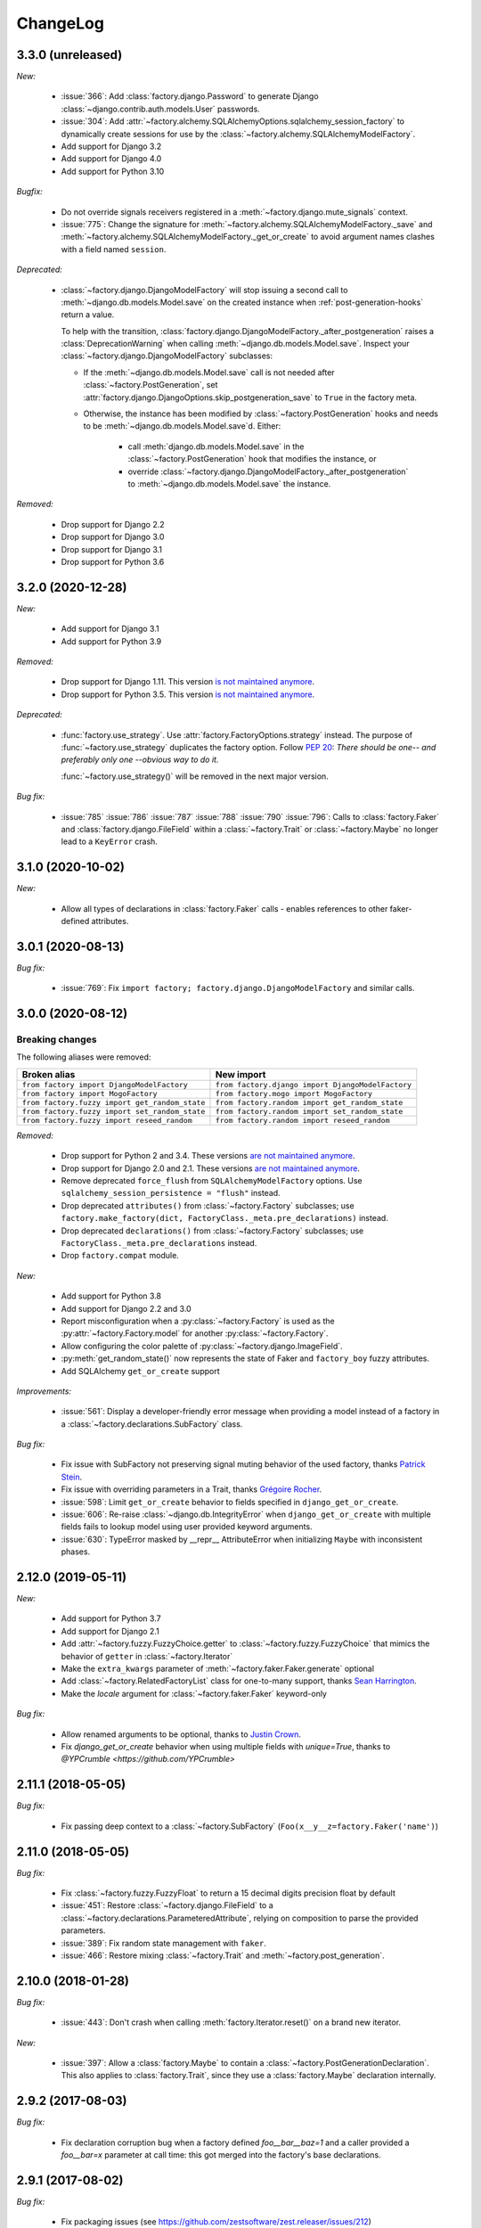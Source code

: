 ChangeLog
=========

.. Note for v4.x: don't forget to check "Deprecated" sections for removal.

3.3.0 (unreleased)
------------------

*New:*

    - :issue:`366`: Add :class:`factory.django.Password` to generate Django :class:`~django.contrib.auth.models.User`
      passwords.
    - :issue:`304`: Add :attr:`~factory.alchemy.SQLAlchemyOptions.sqlalchemy_session_factory` to dynamically
      create sessions for use by the :class:`~factory.alchemy.SQLAlchemyModelFactory`.
    - Add support for Django 3.2
    - Add support for Django 4.0
    - Add support for Python 3.10

*Bugfix:*

    - Do not override signals receivers registered in a :meth:`~factory.django.mute_signals` context.

    - :issue:`775`: Change the signature for :meth:`~factory.alchemy.SQLAlchemyModelFactory._save` and
      :meth:`~factory.alchemy.SQLAlchemyModelFactory._get_or_create` to avoid argument names clashes with a field named
      ``session``.

*Deprecated:*

    - :class:`~factory.django.DjangoModelFactory` will stop issuing a second call to
      :meth:`~django.db.models.Model.save` on the created instance when :ref:`post-generation-hooks` return a value.

      To help with the transition, :class:`factory.django.DjangoModelFactory._after_postgeneration` raises a
      :class:`DeprecationWarning` when calling :meth:`~django.db.models.Model.save`. Inspect your
      :class:`~factory.django.DjangoModelFactory` subclasses:

      - If the :meth:`~django.db.models.Model.save` call is not needed after :class:`~factory.PostGeneration`, set
        :attr:`factory.django.DjangoOptions.skip_postgeneration_save` to ``True`` in the factory meta.

      - Otherwise, the instance has been modified by :class:`~factory.PostGeneration` hooks and needs to be
        :meth:`~django.db.models.Model.save`\ d. Either:

          - call :meth:`django.db.models.Model.save` in the :class:`~factory.PostGeneration` hook that modifies the
            instance, or
          - override :class:`~factory.django.DjangoModelFactory._after_postgeneration` to
            :meth:`~django.db.models.Model.save` the instance.

*Removed:*

    - Drop support for Django 2.2
    - Drop support for Django 3.0
    - Drop support for Django 3.1
    - Drop support for Python 3.6

3.2.0 (2020-12-28)
------------------

*New:*

    - Add support for Django 3.1
    - Add support for Python 3.9

*Removed:*

    - Drop support for Django 1.11. This version `is not maintained anymore <https://www.djangoproject.com/download/#supported-versions>`__.
    - Drop support for Python 3.5. This version `is not maintained anymore <https://devguide.python.org/developer-workflow/development-cycle/index.html#end-of-life-branches>`__.

*Deprecated:*

    - :func:`factory.use_strategy`. Use :attr:`factory.FactoryOptions.strategy` instead.
      The purpose of :func:`~factory.use_strategy` duplicates the factory option. Follow :pep:`20`: *There should be
      one-- and preferably only one --obvious way to do it.*

      :func:`~factory.use_strategy()` will be removed in the next major version.

*Bug fix:*

    - :issue:`785` :issue:`786` :issue:`787` :issue:`788` :issue:`790` :issue:`796`: Calls to :class:`factory.Faker`
      and :class:`factory.django.FileField` within a :class:`~factory.Trait` or :class:`~factory.Maybe` no longer lead to
      a ``KeyError`` crash.


3.1.0 (2020-10-02)
------------------

*New:*

    - Allow all types of declarations in :class:`factory.Faker` calls - enables references to other faker-defined attributes.


3.0.1 (2020-08-13)
------------------

*Bug fix:*

    - :issue:`769`: Fix ``import factory; factory.django.DjangoModelFactory`` and similar calls.


3.0.0 (2020-08-12)
------------------

Breaking changes
""""""""""""""""

The following aliases were removed:

+------------------------------------------------+---------------------------------------------------+
| Broken alias                                   | New import                                        |
+================================================+===================================================+
| ``from factory import DjangoModelFactory``     | ``from factory.django import DjangoModelFactory`` |
+------------------------------------------------+---------------------------------------------------+
| ``from factory import MogoFactory``            | ``from factory.mogo import MogoFactory``          |
+------------------------------------------------+---------------------------------------------------+
| ``from factory.fuzzy import get_random_state`` | ``from factory.random import get_random_state``   |
+------------------------------------------------+---------------------------------------------------+
| ``from factory.fuzzy import set_random_state`` | ``from factory.random import set_random_state``   |
+------------------------------------------------+---------------------------------------------------+
| ``from factory.fuzzy import reseed_random``    | ``from factory.random import reseed_random``      |
+------------------------------------------------+---------------------------------------------------+

*Removed:*

    - Drop support for Python 2 and 3.4. These versions `are not maintained anymore <https://devguide.python.org/developer-workflow/development-cycle/index.html#end-of-life-branches>`__.
    - Drop support for Django 2.0 and 2.1. These versions `are not maintained anymore <https://www.djangoproject.com/download/#supported-versions>`__.
    - Remove deprecated ``force_flush`` from ``SQLAlchemyModelFactory`` options. Use
      ``sqlalchemy_session_persistence = "flush"`` instead.
    - Drop deprecated ``attributes()`` from :class:`~factory.Factory` subclasses; use
      ``factory.make_factory(dict, FactoryClass._meta.pre_declarations)`` instead.
    - Drop deprecated ``declarations()`` from :class:`~factory.Factory` subclasses; use ``FactoryClass._meta.pre_declarations`` instead.
    - Drop ``factory.compat`` module.

*New:*

    - Add support for Python 3.8
    - Add support for Django 2.2 and 3.0
    - Report misconfiguration when a :py:class:`~factory.Factory` is used as the :py:attr:`~factory.Factory.model` for another :py:class:`~factory.Factory`.
    - Allow configuring the color palette of :py:class:`~factory.django.ImageField`.
    - :py:meth:`get_random_state()` now represents the state of Faker and ``factory_boy`` fuzzy attributes.
    - Add SQLAlchemy ``get_or_create`` support

*Improvements:*

    - :issue:`561`: Display a developer-friendly error message when providing a model instead of a factory in a :class:`~factory.declarations.SubFactory` class.

*Bug fix:*

    - Fix issue with SubFactory not preserving signal muting behavior of the used factory, thanks `Patrick Stein <https://github.com/PFStein>`_.
    - Fix issue with overriding parameters in a Trait, thanks `Grégoire Rocher <https://github.com/cecedille1>`_.
    - :issue:`598`: Limit ``get_or_create`` behavior to fields specified in ``django_get_or_create``.
    - :issue:`606`: Re-raise :class:`~django.db.IntegrityError` when ``django_get_or_create`` with multiple fields fails to lookup model using user provided keyword arguments.
    - :issue:`630`: TypeError masked by __repr__ AttributeError when initializing ``Maybe`` with inconsistent phases.


2.12.0 (2019-05-11)
-------------------

*New:*

    - Add support for Python 3.7
    - Add support for Django 2.1
    - Add :attr:`~factory.fuzzy.FuzzyChoice.getter` to :class:`~factory.fuzzy.FuzzyChoice` that mimics
      the behavior of ``getter`` in :class:`~factory.Iterator`
    - Make the ``extra_kwargs`` parameter of :meth:`~factory.faker.Faker.generate` optional
    - Add :class:`~factory.RelatedFactoryList` class for one-to-many support, thanks `Sean Harrington <https://github.com/seanharr11>`_.
    - Make the `locale` argument for :class:`~factory.faker.Faker` keyword-only

*Bug fix:*

    - Allow renamed arguments to be optional, thanks to `Justin Crown <https://github.com/mrname>`_.
    - Fix `django_get_or_create` behavior when using multiple fields with `unique=True`, thanks to `@YPCrumble <https://github.com/YPCrumble>`


2.11.1 (2018-05-05)
-------------------

*Bug fix:*

    - Fix passing deep context to a :class:`~factory.SubFactory` (``Foo(x__y__z=factory.Faker('name')``)


2.11.0 (2018-05-05)
-------------------

*Bug fix:*

    - Fix :class:`~factory.fuzzy.FuzzyFloat` to return a 15 decimal digits precision float by default
    - :issue:`451`: Restore :class:`~factory.django.FileField` to a
      :class:`~factory.declarations.ParameteredAttribute`, relying on composition to parse the provided parameters.
    - :issue:`389`: Fix random state management with ``faker``.
    - :issue:`466`: Restore mixing :class:`~factory.Trait` and :meth:`~factory.post_generation`.


2.10.0 (2018-01-28)
-------------------

*Bug fix:*

    - :issue:`443`: Don't crash when calling :meth:`factory.Iterator.reset()` on a brand new iterator.

*New:*

    - :issue:`397`: Allow a :class:`factory.Maybe` to contain a :class:`~factory.PostGenerationDeclaration`.
      This also applies to :class:`factory.Trait`, since they use a :class:`factory.Maybe` declaration internally.

.. _v2.9.2:

2.9.2 (2017-08-03)
------------------

*Bug fix:*

    - Fix declaration corruption bug when a factory defined `foo__bar__baz=1` and a caller
      provided a `foo__bar=x` parameter at call time: this got merged into the factory's base
      declarations.

.. _v2.9.1:

2.9.1 (2017-08-02)
------------------

*Bug fix:*

    - Fix packaging issues (see https://github.com/zestsoftware/zest.releaser/issues/212)
    - Don't crash when debugging PostGenerationDeclaration

.. _v2.9.0:

2.9.0 (2017-07-30)
------------------

This version brings massive changes to the core engine, thus reducing the number of
corner cases and weird behaviors.

*New:*

    - :issue:`275`: `factory.fuzzy` and `factory.faker` now use the same random seed.
    - Add :class:`factory.Maybe`, which chooses among two possible declarations based
      on another field's value (powers the :class:`~factory.Trait` feature).
    - :class:`~factory.PostGenerationMethodCall` only allows to pass one positional argument; use keyword arguments for
      extra parameters.

*Deprecation:*

    - `factory.fuzzy.get_random_state` is deprecated, `factory.random.get_random_state` should be used instead.
    - `factory.fuzzy.set_random_state` is deprecated, `factory.random.set_random_state` should be used instead.
    - `factory.fuzzy.reseed_random` is deprecated, `factory.random.reseed_random` should be used instead.

.. _v2.8.1:

2.8.1 (2016-12-17)
------------------

*Bug fix:*

    - Fix packaging issues.


.. _v2.8.0:

2.8.0 (2016-12-17)
------------------

*New:*

    - :issue:`240`: Call post-generation declarations in the order they were declared,
      thanks to `Oleg Pidsadnyi <https://github.com/olegpidsadnyi>`_.
    - :issue:`309`: Provide new options for SQLAlchemy session persistence

*Bug fix:*

    - :issue:`334`: Adjust for the package change in ``faker``


.. _v2.7.0:

2.7.0 (2016-04-19)
------------------

*New:*

    - :pr:`267`: Add :class:`factory.LazyFunction` to remove unneeded lambda parameters,
      thanks to `Hervé Cauwelier <https://github.com/bors-ltd>`_.
    - :issue:`251`: Add :ref:`parameterized factories <parameters>` and :class:`traits <factory.Trait>`
    - :pr:`256`, :pr:`292`: Improve error messages in corner cases

*Removed:*

	- :pr:`278`: Formally drop support for Python2.6

.. warning:: Version 2.7.0 moves all error classes to
             `factory.errors`. This breaks existing import statements
             for any error classes except those importing
             `FactoryError` directly from the `factory` module.

.. _v2.6.1:

2.6.1 (2016-02-10)
------------------

*New:*

    - :pr:`262`: Allow optional forced flush on SQLAlchemy, courtesy of `Minjung <https://github.com/Minjung>`_.

.. _v2.6.0:

2.6.0 (2015-10-20)
------------------

*New:*

    - Add :attr:`factory.FactoryOptions.rename` to help handle conflicting names (:issue:`206`)
    - Add support for random-yet-realistic values through `fake-factory <https://pypi.org/project/fake-factory/>`_,
      through the :class:`factory.Faker` class.
    - :class:`factory.Iterator` no longer begins iteration of its argument at import time,
      thus allowing to pass in a lazy iterator such as a Django queryset
      (i.e ``factory.Iterator(models.MyThingy.objects.all())``).
    - Simplify imports for ORM layers, now available through a simple ``factory`` import,
      at ``factory.alchemy.SQLAlchemyModelFactory`` / ``factory.django.DjangoModelFactory`` / ``factory.mongoengine.MongoEngineFactory``.

*Bug fix:*

    - :issue:`201`: Properly handle custom Django managers when dealing with abstract Django models.
    - :issue:`212`: Fix :meth:`factory.django.mute_signals` to handle Django's signal caching
    - :issue:`228`: Don't load :func:`django.apps.apps.get_model()` until required
    - :pr:`219`: Stop using :meth:`mogo.model.Model.new()`, deprecated 4 years ago.

.. _v2.5.2:

2.5.2 (2015-04-21)
------------------

*Bug fix:*

    - Add support for Django 1.7/1.8
    - Add support for mongoengine>=0.9.0 / pymongo>=2.1

.. _v2.5.1:

2.5.1 (2015-03-27)
------------------

*Bug fix:*

    - Respect custom managers in :class:`~factory.django.DjangoModelFactory` (see :issue:`192`)
    - Allow passing declarations (e.g :class:`~factory.Sequence`) as parameters to :class:`~factory.django.FileField`
      and :class:`~factory.django.ImageField`.

.. _v2.5.0:

2.5.0 (2015-03-26)
------------------

*New:*

    - Add support for getting/setting :mod:`factory.fuzzy`'s random state (see :issue:`175`, :issue:`185`).
    - Support lazy evaluation of iterables in :class:`factory.fuzzy.FuzzyChoice` (see :issue:`184`).
    - Support non-default databases at the factory level (see :issue:`171`)
    - Make :class:`factory.django.FileField` and :class:`factory.django.ImageField` non-post_generation, i.e normal fields also available in ``save()`` (see :issue:`141`).

*Bug fix:*

    - Avoid issues when using :meth:`factory.django.mute_signals` on a base factory class (see :issue:`183`).
    - Fix limitations of :class:`factory.StubFactory`, that can now use :class:`factory.SubFactory` and co (see :issue:`131`).


*Deprecation:*

    - Remove deprecated features from :ref:`v2.4.0`
    - Remove the auto-magical sequence setup (based on the latest primary key value in the database) for Django and SQLAlchemy;
      this relates to issues :issue:`170`, :issue:`153`, :issue:`111`, :issue:`103`, :issue:`92`, :issue:`78`. See https://github.com/FactoryBoy/factory_boy/commit/13d310f for technical details.

.. warning:: Version 2.5.0 removes the 'auto-magical sequence setup' bug-and-feature.
             This could trigger some bugs when tests expected a non-zero sequence reference.

Upgrading
"""""""""

.. warning:: Version 2.5.0 removes features that were marked as deprecated in :ref:`v2.4.0 <v2.4.0>`.

All ``FACTORY_*``-style attributes are now declared in a ``class Meta:`` section:

.. code-block:: python

    # Old-style, deprecated
    class MyFactory(factory.Factory):
        FACTORY_FOR = models.MyModel
        FACTORY_HIDDEN_ARGS = ['a', 'b', 'c']

    # New-style
    class MyFactory(factory.Factory):
        class Meta:
            model = models.MyModel
            exclude = ['a', 'b', 'c']

A simple shell command to upgrade the code would be:

.. code-block:: sh

    # sed -i: inplace update
    # grep -l: only file names, not matching lines
    sed -i 's/FACTORY_FOR =/class Meta:\n        model =/' $(grep -l FACTORY_FOR $(find . -name '*.py'))

This takes care of all ``FACTORY_FOR`` occurrences; the files containing other attributes to rename can be found with ``grep -R  FACTORY .``


.. _v2.4.1:

2.4.1 (2014-06-23)
------------------

*Bug fix:*

    - Fix overriding deeply inherited attributes (set in one factory, overridden in a subclass, used in a sub-sub-class).

.. _v2.4.0:

2.4.0 (2014-06-21)
------------------

*New:*

    - Add support for :attr:`factory.fuzzy.FuzzyInteger.step`, thanks to `ilya-pirogov <https://github.com/ilya-pirogov>`_ (:pr:`120`)
    - Add :meth:`~factory.django.mute_signals` decorator to temporarily disable some signals, thanks to `ilya-pirogov <https://github.com/ilya-pirogov>`_ (:pr:`122`)
    - Add :class:`~factory.fuzzy.FuzzyFloat` (:issue:`124`)
    - Declare target model and other non-declaration fields in a ``class Meta`` section.

*Deprecation:*

    - Use of ``FACTORY_FOR`` and other ``FACTORY`` class-level attributes is deprecated and will be removed in 2.5.
      Those attributes should now declared within the :class:`class Meta <factory.FactoryOptions>` attribute:

      For :class:`factory.Factory`:

      * Rename :attr:`~factory.Factory.FACTORY_FOR` to :attr:`~factory.FactoryOptions.model`
      * Rename :attr:`~factory.Factory.ABSTRACT_FACTORY` to :attr:`~factory.FactoryOptions.abstract`
      * Rename :attr:`~factory.Factory.FACTORY_STRATEGY` to :attr:`~factory.FactoryOptions.strategy`
      * Rename :attr:`~factory.Factory.FACTORY_ARG_PARAMETERS` to :attr:`~factory.FactoryOptions.inline_args`
      * Rename :attr:`~factory.Factory.FACTORY_HIDDEN_ARGS` to :attr:`~factory.FactoryOptions.exclude`

      For :class:`factory.django.DjangoModelFactory`:

      * Rename :attr:`~factory.django.DjangoModelFactory.FACTORY_DJANGO_GET_OR_CREATE` to :attr:`~factory.django.DjangoOptions.django_get_or_create`

      For :class:`factory.alchemy.SQLAlchemyModelFactory`:

      * Rename :attr:`~factory.alchemy.SQLAlchemyModelFactory.FACTORY_SESSION` to :attr:`~factory.alchemy.SQLAlchemyOptions.sqlalchemy_session`

.. _v2.3.1:

2.3.1 (2014-01-22)
------------------

*Bug fix:*

    - Fix badly written assert containing state-changing code, spotted by ``chsigi`` (:pr:`126`)
    - Don't crash when handling objects whose ``__repr__`` is non-pure-ASCII bytes on Python 2,
      discovered by `mbertheau <https://github.com/mbertheau>`_ (:issue:`123`) and `strycore <https://github.com/strycore>`_ (:pr:`127`)

.. _v2.3.0:

2.3.0 (2013-12-25)
------------------

*New:*

    - Add :class:`~factory.fuzzy.FuzzyText`, thanks to `jdufresne <https://github.com/jdufresne>`_ (:pr:`97`)
    - Add :class:`~factory.fuzzy.FuzzyDecimal`, thanks to `thedrow <https://github.com/thedrow>`_ (:pr:`94`)
    - Add support for :class:`~mongoengine.EmbeddedDocument`, thanks to `imiric <https://github.com/imiric>`_ (:pr:`100`)

.. _v2.2.1:

2.2.1 (2013-09-24)
------------------

*Bug fix:*

    - Fixed sequence counter for :class:`~factory.django.DjangoModelFactory` when a factory
      inherits from another factory relating to an abstract model.

.. _v2.2.0:

2.2.0 (2013-09-24)
------------------

*Bug fix:*

    - Removed duplicated :class:`~factory.alchemy.SQLAlchemyModelFactory` lurking in :mod:`factory`
      (:pr:`83`)
    - Properly handle sequences within object inheritance chains.
      If ``FactoryA`` inherits from ``FactoryB``, and their associated classes
      share the same link, sequence counters will be shared (:issue:`93`)
    - Properly handle nested :class:`~factory.SubFactory` overrides

*New:*

    - The :class:`~factory.django.DjangoModelFactory` now supports the ``FACTORY_FOR = 'myapp.MyModel'``
      syntax, making it easier to shove all factories in a single module (:issue:`66`).
    - Add :meth:`factory.debug()` helper for easier backtrace analysis
    - Adding factory support for mongoengine with :class:`~factory.mongoengine.MongoEngineFactory`.

.. _v2.1.2:

2.1.2 (2013-08-14)
------------------

*New:*

    - The :class:`~factory.Factory.ABSTRACT_FACTORY` keyword is now optional, and automatically set
      to ``True`` if neither the :class:`~factory.Factory` subclass nor its parent declare the
      :class:`~factory.Factory.FACTORY_FOR` attribute (:issue:`74`)


.. _v2.1.1:

2.1.1 (2013-07-02)
------------------

*Bug fix:*

    - Properly retrieve the ``color`` keyword argument passed to :class:`~factory.django.ImageField`

.. _v2.1.0:

2.1.0 (2013-06-26)
------------------

*New:*

    - Add :class:`~factory.fuzzy.FuzzyDate` thanks to `saulshanabrook <https://github.com/saulshanabrook>`_
    - Add :class:`~factory.fuzzy.FuzzyDateTime` and :class:`~factory.fuzzy.FuzzyNaiveDateTime`.
    - Add a :attr:`~factory.builder.Resolver.factory_parent` attribute to the
      :class:`~factory.builder.Resolver` passed to :class:`~factory.LazyAttribute`, in order to access
      fields defined in wrapping factories.
    - Move :class:`~factory.django.DjangoModelFactory` and :class:`~factory.mogo.MogoFactory`
      to their own modules (:mod:`factory.django` and :mod:`factory.mogo`)
    - Add the :meth:`~factory.Factory.reset_sequence` classmethod to :class:`~factory.Factory`
      to ease resetting the sequence counter for a given factory.
    - Add debug messages to ``factory`` logger.
    - Add a :meth:`~factory.Iterator.reset` method to :class:`~factory.Iterator` (:issue:`63`)
    - Add support for the SQLAlchemy ORM through :class:`~factory.alchemy.SQLAlchemyModelFactory`
      (:pr:`64`, thanks to `Romain Commandé <https://github.com/rcommande>`_)
    - Add :class:`factory.django.FileField` and :class:`factory.django.ImageField` hooks for
      related Django model fields (:issue:`52`)

*Bug fix*

    - Properly handle non-integer primary keys in :class:`~factory.django.DjangoModelFactory` (:issue:`57`).
    - Disable :class:`~factory.RelatedFactory` generation when a specific value was
      passed (:issue:`62`, thanks to `Gabe Koscky <https://github.com/dhekke>`_)

*Deprecation:*

    - Rename :class:`~factory.RelatedFactory`'s ``name`` argument to ``factory_related_name`` (See :issue:`58`)


.. _v2.0.2:

2.0.2 (2013-04-16)
------------------

*New:*

    - When :attr:`~factory.django.DjangoModelFactory.FACTORY_DJANGO_GET_OR_CREATE` is
      empty, use ``Model.objects.create()`` instead of ``Model.objects.get_or_create``.


.. _v2.0.1:

2.0.1 (2013-04-16)
------------------

*New:*

    - Don't push ``defaults`` to ``get_or_create`` when
      :attr:`~factory.django.DjangoModelFactory.FACTORY_DJANGO_GET_OR_CREATE` is not set.


.. _v2.0.0:

2.0.0 (2013-04-15)
------------------

*New:*

    - Allow overriding the base factory class for :func:`~factory.make_factory` and friends.
    - Add support for Python3 (Thanks to `kmike <https://github.com/kmike>`_ and `nkryptic <https://github.com/nkryptic>`_)
    - The default :attr:`~factory.Sequence.type` for :class:`~factory.Sequence` is now :obj:`int`
    - Fields listed in :attr:`~factory.Factory.FACTORY_HIDDEN_ARGS` won't be passed to
      the associated class' constructor
    - Add support for ``get_or_create`` in :class:`~factory.django.DjangoModelFactory`,
      through :attr:`~factory.django.DjangoModelFactory.FACTORY_DJANGO_GET_OR_CREATE`.
    - Add support for :mod:`~factory.fuzzy` attribute definitions.
    - The :class:`Sequence` counter can be overridden when calling a generating function
    - Add :class:`~factory.Dict` and :class:`~factory.List` declarations (Closes :issue:`18`).

*Removed:*

    - Remove associated class discovery
    - Remove :class:`~factory.InfiniteIterator` and :func:`~factory.infinite_iterator`
    - Remove :class:`~factory.CircularSubFactory`
    - Remove ``extract_prefix`` kwarg to post-generation hooks.
    - Stop defaulting to Django's ``Foo.objects.create()`` when "creating" instances
    - Remove STRATEGY_*
    - Remove :meth:`~factory.Factory.set_building_function` / :meth:`~factory.Factory.set_creation_function`


.. _v1.3.0:

1.3.0 (2013-03-11)
------------------

.. warning:: This version deprecates many magic or unexplicit features that will be
             removed in v2.0.0.

             Please read the :ref:`changelog-1-3-0-upgrading` section, then run your
             tests with ``python -W default`` to see all remaining warnings.

New
"""

- **Global:**
    - Rewrite the whole documentation
    - Provide a dedicated :class:`~factory.mogo.MogoFactory` subclass of :class:`~factory.Factory`

- **The Factory class:**
    - Better creation/building customization hooks at :meth:`factory.Factory._build` and :meth:`factory.Factory.create`
    - Add support for passing non-kwarg parameters to a :class:`~factory.Factory`
      wrapped class through :attr:`~factory.Factory.FACTORY_ARG_PARAMETERS`.
    - Keep the :attr:`~factory.Factory.FACTORY_FOR` attribute in :class:`~factory.Factory` classes

- **Declarations:**
    - Allow :class:`~factory.SubFactory` to solve circular dependencies between factories
    - Enhance :class:`~factory.SelfAttribute` to handle "container" attribute fetching
    - Add a :attr:`~factory.Iterator.getter` to :class:`~factory.Iterator`
      declarations
    - A :class:`~factory.Iterator` may be prevented from cycling by setting
      its :attr:`~factory.Iterator.cycle` argument to ``False``
    - Allow overriding default arguments in a :class:`~factory.PostGenerationMethodCall`
      when generating an instance of the factory
    - An object created by a :class:`~factory.django.DjangoModelFactory` will be saved
      again after :class:`~factory.PostGeneration` hooks execution


Pending deprecation
"""""""""""""""""""

The following features have been deprecated and will be removed in an upcoming release.

- **Declarations:**
    - :class:`~factory.InfiniteIterator` is deprecated in favor of :class:`~factory.Iterator`
    - :class:`~factory.CircularSubFactory` is deprecated in favor of :class:`~factory.SubFactory`
    - The ``extract_prefix`` argument to :meth:`~factory.post_generation` is now deprecated

- **Factory:**
    - Usage of :meth:`~factory.Factory.set_creation_function` and :meth:`~factory.Factory.set_building_function`
      are now deprecated
    - Implicit associated class discovery is no longer supported, you must set the :attr:`~factory.Factory.FACTORY_FOR`
      attribute on all :class:`~factory.Factory` subclasses


.. _changelog-1-3-0-upgrading:

Upgrading
"""""""""

This version deprecates a few magic or undocumented features.
All warnings will turn into errors starting from v2.0.0.

In order to upgrade client code, apply the following rules:

- Add a ``FACTORY_FOR`` attribute pointing to the target class to each
  :class:`~factory.Factory`, instead of relying on automatic associated class
  discovery
- When using factory_boy for Django models, have each factory inherit from
  :class:`~factory.django.DjangoModelFactory`
- Replace ``factory.CircularSubFactory('some.module', 'Symbol')`` with
  ``factory.SubFactory('some.module.Symbol')``
- Replace ``factory.InfiniteIterator(iterable)`` with ``factory.Iterator(iterable)``
- Replace ``@factory.post_generation()`` with ``@factory.post_generation``
- Replace ``factory.set_building_function(SomeFactory, building_function)`` with
  an override of the :meth:`~factory.Factory._build` method of ``SomeFactory``
- Replace ``factory.set_creation_function(SomeFactory, creation_function)`` with
  an override of the :meth:`~factory.Factory._create` method of ``SomeFactory``



.. _v1.2.0:

1.2.0 (2012-09-08)
------------------

*New:*

    - Add :class:`~factory.CircularSubFactory` to solve circular dependencies between factories


.. _v1.1.5:

1.1.5 (2012-07-09)
------------------

*Bug fix:*

    - Fix :class:`~factory.PostGenerationDeclaration` and derived classes.


.. _v1.1.4:

1.1.4 (2012-06-19)
------------------

*New:*

    - Add :meth:`~factory.use_strategy` decorator to override a
      :class:`~factory.Factory`'s default strategy
    - Improve test running (tox, python2.6/2.7)
    - Introduce :class:`~factory.PostGeneration` and
      :class:`~factory.RelatedFactory`


.. _v1.1.3:

1.1.3 (2012-03-09)
------------------

*Bug fix:*

  - Fix packaging rules


.. _v1.1.2:

1.1.2 (2012-02-25)
------------------

*New:*

  - Add :class:`~factory.Iterator` and :class:`~factory.InfiniteIterator` for :class:`~factory.Factory` attribute declarations.
  - Provide :func:`~factory.Factory.generate` and :func:`~factory.Factory.simple_generate`, that allow specifying the instantiation strategy directly.
    Also provides :func:`~factory.Factory.generate_batch` and :func:`~factory.Factory.simple_generate_batch`.


.. _v1.1.1:

1.1.1 (2012-02-24)
------------------

*New:*

  - Add :func:`~factory.Factory.build_batch`, :func:`~factory.Factory.create_batch` and :func:`~factory.Factory.stub_batch`, to instantiate factories in batch


.. _v1.1.0:

1.1.0 (2012-02-24)
------------------

*New:*

  - Improve the :class:`~factory.SelfAttribute` syntax to fetch sub-attributes using the ``foo.bar`` syntax;
  - Add :class:`~factory.ContainerAttribute` to fetch attributes from the container of a :class:`~factory.SubFactory`.
  - Provide the :func:`~factory.make_factory` helper: ``MyClassFactory = make_factory(MyClass, x=3, y=4)``
  - Add :func:`~factory.build`, :func:`~factory.create`, :func:`~factory.stub` helpers

*Bug fix:*

  - Allow ``classmethod``/``staticmethod`` on factories

*Deprecation:*

  - Auto-discovery of :attr:`~factory.Factory.FACTORY_FOR` based on class name is now deprecated


.. _v1.0.4:

1.0.4 (2011-12-21)
------------------

*New:*

  - Improve the algorithm for populating a :class:`~factory.Factory` attributes dict
  - Add ``python setup.py test`` command to run the test suite
  - Allow custom build functions
  - Introduce :data:`~factory.MOGO_BUILD` build function
  - Add support for inheriting from multiple :class:`~factory.Factory`
  - Base :class:`~factory.Factory` classes can now be declared :attr:`abstract <factory.Factory.ABSTRACT_FACTORY>`.
  - Provide :class:`~factory.django.DjangoModelFactory`, whose :class:`~factory.Sequence` counter starts at the next free database id
  - Introduce :class:`~factory.SelfAttribute`, a shortcut for ``factory.LazyAttribute(lambda o: o.foo.bar.baz``.

*Bug fix:*

  - Handle nested :class:`~factory.SubFactory`
  - Share sequence counter between parent and subclasses
  - Fix :class:`~factory.SubFactory` / :class:`~factory.Sequence` interference


.. _v1.0.2:

1.0.2 (2011-05-16)
------------------

*New:*

  - Introduce :class:`~factory.SubFactory`


.. _v1.0.1:

1.0.1 (2011-05-13)
------------------

*New:*

  - Allow :class:`~factory.Factory` inheritance
  - Improve handling of custom build/create functions

*Bug fix:*

  - Fix concurrency between :class:`~factory.LazyAttribute` and :class:`~factory.Sequence`


.. _v1.0.0:

1.0.0 (2010-08-22)
------------------

*New:*

  - First version of factory_boy


Credits
-------

See :doc:`credits`.

.. vim:et:ts=4:sw=4:tw=119:ft=rst:
